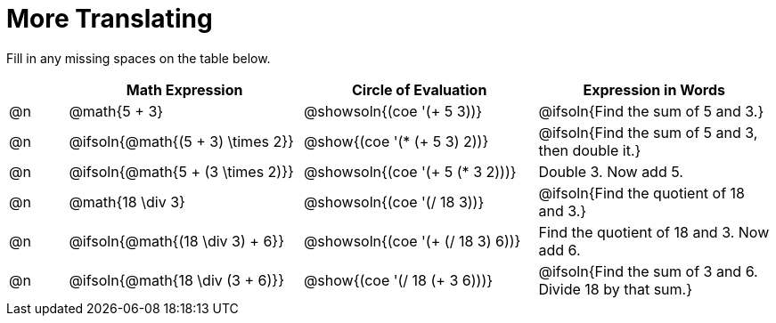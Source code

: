 = More Translating

Fill in any missing spaces on the table below.

[.FillVerticalSpace, cols="^.^1a,^.^4a,^.^4a,^.^4a", stripes="none", options="header"]
|===
| 	 | Math Expression					| Circle of Evaluation				| Expression in Words
| @n | @math{5 + 3}						| @showsoln{(coe '(+ 5 3))}			| @ifsoln{Find the sum of 5 and 3.}

| @n | @ifsoln{@math{(5 + 3) \times 2}}	| @show{(coe '(* (+ 5 3) 2))}		| @ifsoln{Find the sum of 5 and 3, then double it.}

| @n | @ifsoln{@math{5 + (3 \times 2)}}	| @showsoln{(coe '(+ 5 (* 3 2)))}	| Double 3. Now add 5.

| @n | @math{18 \div 3}					| @showsoln{(coe '(/ 18 3))}		| @ifsoln{Find the quotient of 18 and 3.}

| @n | @ifsoln{@math{(18 \div 3) + 6}}	| @showsoln{(coe '(+ (/ 18 3) 6))}	| Find the quotient of 18 and 3. Now add 6.

| @n | @ifsoln{@math{18 \div (3 + 6)}}	| @show{(coe '(/ 18 (+ 3 6)))}		| @ifsoln{Find the sum of 3 and 6. Divide 18 by that sum.}
|===

